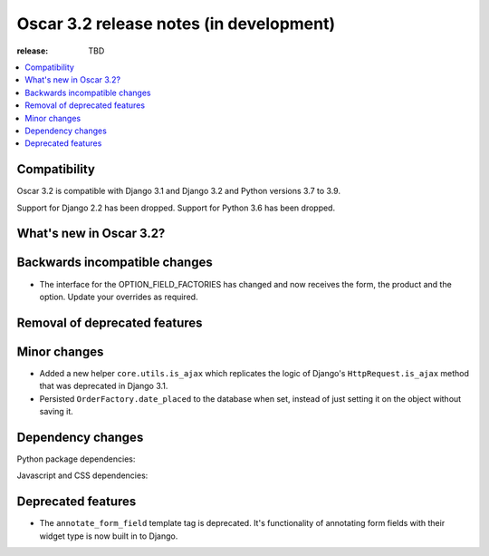 ========================================
Oscar 3.2 release notes (in development)
========================================

:release: TBD

.. contents::
    :local:
    :depth: 1


.. _compatibility_of_3.2:

Compatibility
~~~~~~~~~~~~~

Oscar 3.2 is compatible with Django 3.1 and Django 3.2 and Python versions 3.7 to 3.9.

Support for Django 2.2 has been dropped. Support for Python 3.6 has been dropped.

.. _new_in_3.2:

What's new in Oscar 3.2?
~~~~~~~~~~~~~~~~~~~~~~~~


.. _backwards_incompatible_in_3.2:

Backwards incompatible changes
~~~~~~~~~~~~~~~~~~~~~~~~~~~~~~

- The interface for the OPTION_FIELD_FACTORIES has changed and now receives the
  form, the product and the option. Update your overrides as required.


.. _removal_of_deprecated_features_in_3.2:

Removal of deprecated features
~~~~~~~~~~~~~~~~~~~~~~~~~~~~~~


.. _minor_changes_in_3.2:

Minor changes
~~~~~~~~~~~~~

- Added a new helper ``core.utils.is_ajax`` which replicates the logic of Django's ``HttpRequest.is_ajax``
  method that was deprecated in Django 3.1.
- Persisted ``OrderFactory.date_placed`` to the database when set, instead of just setting it on the object without saving it.

.. _dependency_changes_in_3.2:

Dependency changes
~~~~~~~~~~~~~~~~~~

Python package dependencies:


Javascript and CSS dependencies:


Deprecated features
~~~~~~~~~~~~~~~~~~~

- The ``annotate_form_field`` template tag is deprecated. It's functionality of annotating form fields with
  their widget type is now built in to Django.
